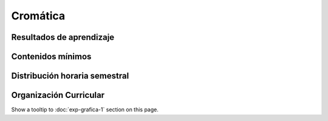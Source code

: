 ==========
Cromática
==========

-------------------------------
Resultados de aprendizaje
-------------------------------

.. panels::
	:card: noshadow
	:column: col-lg-12	

	Relaciona la teoría del color para la producción de diversas propuestas gráficas, transmitiendo mensajes psicológicos,culturales y simbólicos.


-------------------
Contenidos mínimos
-------------------

.. panels::
	:card: noshadow
	:column: col-lg-12	

	Desarrolla la capacidad de entender a la cromática como un recurso expresivo básico dentro de la comunicación visual, mediante el conocimiento teórico y práctico de las herramientas cromáticas. 

------------------------------
Distribución horaria semestral
------------------------------


.. panels::
    :container: container pb-4
    :column: col-lg-3
    :card: noshadow

	:term:`ACD`
	^^^^^^^^^^^^^^^^^^^^^^^^^^
	32

	---

	:term:`APE`
	^^^^^^^^^^^^^^^^^^^^^^^^^^
	16

	---

	:term:`AA`
	^^^^^^^^^^^^^^^^^^^^^^^^^
	32

	---

	Total de horas
	^^^^^^^^^^^^^^^^^^^^^^^^^^
	80

------------------------
Organización Curricular
------------------------

.. panels::
    :container: container pb-4 
    :column: col-lg-6
    :card: noshadow

	.. rst-class:: colorinch
	
	Unidad 
	^^^^^^^^^
	Básica

	---

	Campo de formación
	^^^^^^^^^^^^^^^^^^^^^^^^^^
	Fundamentos teóricos / Praxis profesional


Show a tooltip to :doc:`exp-grafica-1` section on this page.
